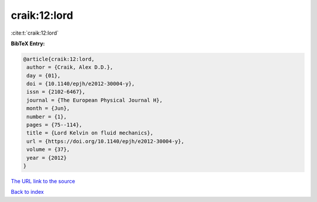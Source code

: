 craik:12:lord
=============

:cite:t:`craik:12:lord`

**BibTeX Entry:**

.. code-block:: bibtex

   @article{craik:12:lord,
    author = {Craik, Alex D.D.},
    day = {01},
    doi = {10.1140/epjh/e2012-30004-y},
    issn = {2102-6467},
    journal = {The European Physical Journal H},
    month = {Jun},
    number = {1},
    pages = {75--114},
    title = {Lord Kelvin on fluid mechanics},
    url = {https://doi.org/10.1140/epjh/e2012-30004-y},
    volume = {37},
    year = {2012}
   }

`The URL link to the source <https://doi.org/10.1140/epjh/e2012-30004-y>`__


`Back to index <../By-Cite-Keys.html>`__
